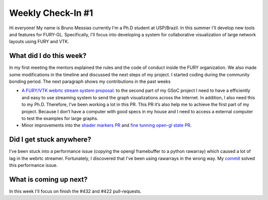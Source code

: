 Weekly Check-In #1
==================

.. post:: June 08 2021
   :author: Bruno Messias
   :tags: google
   :category: gsoc

Hi everyone! My name is Bruno Messias currently I'm a Ph.D student at
USP/Brazil. In this summer I'll develop new tools and features for
FURY-GL. Specifically, I'll focus into developing a system for
collaborative visualization of large network layouts using FURY and VTK.

What did I do this week?
------------------------

In my first meeting the mentors explained the rules and the code of
conduct inside the FURY organization. We also made some modifications in
the timeline and discussed the next steps of my project. I started
coding during the community bonding period. The next paragraph shows my
contributions in the past weeks

-  `A FURY/VTK webrtc stream system proposal:`_ to the second part of my
   GSoC project I need to have a efficiently and easy to use streaming
   system to send the graph visualizations across the Internet. In
   addition, I also need this to my Ph.D. Therefore, I’ve been working a
   lot in this PR. This PR it’s also help me to achieve the first part
   of my project. Because I don’t have a computer with good specs in my
   house and I need to access a external computer to test the examples
   for large graphs.
-  Minor improvements into the `shader markers PR`_ and `fine tunning
   open-gl state PR`_.

Did I get stuck anywhere?
-------------------------

I’ve been stuck into a performance issue (copying the opengl framebuffer
to a python rawarray) which caused a lot of lag in the webrtc streamer.
Fortunately, I discovered that I’ve been using rawarrays in the wrong
way. My `commit`_ solved this performance issue.

What is coming up next?
-----------------------

In this week I'll focus on finish the #432 and #422 pull-requests.

.. _`A FURY/VTK webrtc stream system proposal:`: https://github.com/fury-gl/fury/pull/437
.. _shader markers PR: https://github.com/fury-gl/fury/pull/422
.. _fine tunning open-gl state PR: https://github.com/fury-gl/fury/pull/432/
.. _commit: https://github.com/fury-gl/fury/pull/437/commits/b1b0caf30db762cc018fc99dd4e77ba0390b2f9e%20
